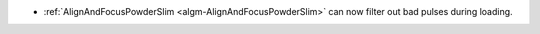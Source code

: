 - :ref:`AlignAndFocusPowderSlim <algm-AlignAndFocusPowderSlim>` can now filter out bad pulses during loading.

